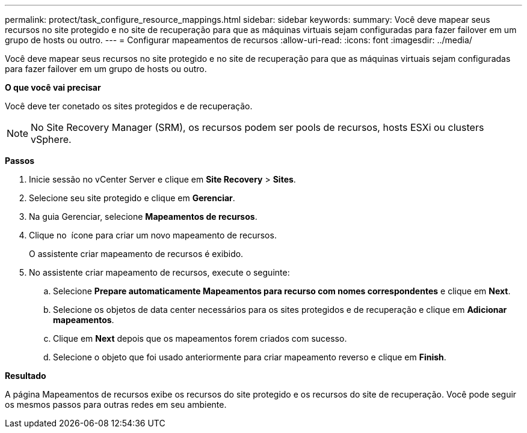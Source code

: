 ---
permalink: protect/task_configure_resource_mappings.html 
sidebar: sidebar 
keywords:  
summary: Você deve mapear seus recursos no site protegido e no site de recuperação para que as máquinas virtuais sejam configuradas para fazer failover em um grupo de hosts ou outro. 
---
= Configurar mapeamentos de recursos
:allow-uri-read: 
:icons: font
:imagesdir: ../media/


[role="lead"]
Você deve mapear seus recursos no site protegido e no site de recuperação para que as máquinas virtuais sejam configuradas para fazer failover em um grupo de hosts ou outro.

*O que você vai precisar*

Você deve ter conetado os sites protegidos e de recuperação.


NOTE: No Site Recovery Manager (SRM), os recursos podem ser pools de recursos, hosts ESXi ou clusters vSphere.

*Passos*

. Inicie sessão no vCenter Server e clique em *Site Recovery* > *Sites*.
. Selecione seu site protegido e clique em *Gerenciar*.
. Na guia Gerenciar, selecione *Mapeamentos de recursos*.
. Clique no image:../media/new_resource_mappings.gif[""] ícone para criar um novo mapeamento de recursos.
+
O assistente criar mapeamento de recursos é exibido.

. No assistente criar mapeamento de recursos, execute o seguinte:
+
.. Selecione *Prepare automaticamente Mapeamentos para recurso com nomes correspondentes* e clique em *Next*.
.. Selecione os objetos de data center necessários para os sites protegidos e de recuperação e clique em *Adicionar mapeamentos*.
.. Clique em *Next* depois que os mapeamentos forem criados com sucesso.
.. Selecione o objeto que foi usado anteriormente para criar mapeamento reverso e clique em *Finish*.




*Resultado*

A página Mapeamentos de recursos exibe os recursos do site protegido e os recursos do site de recuperação. Você pode seguir os mesmos passos para outras redes em seu ambiente.
